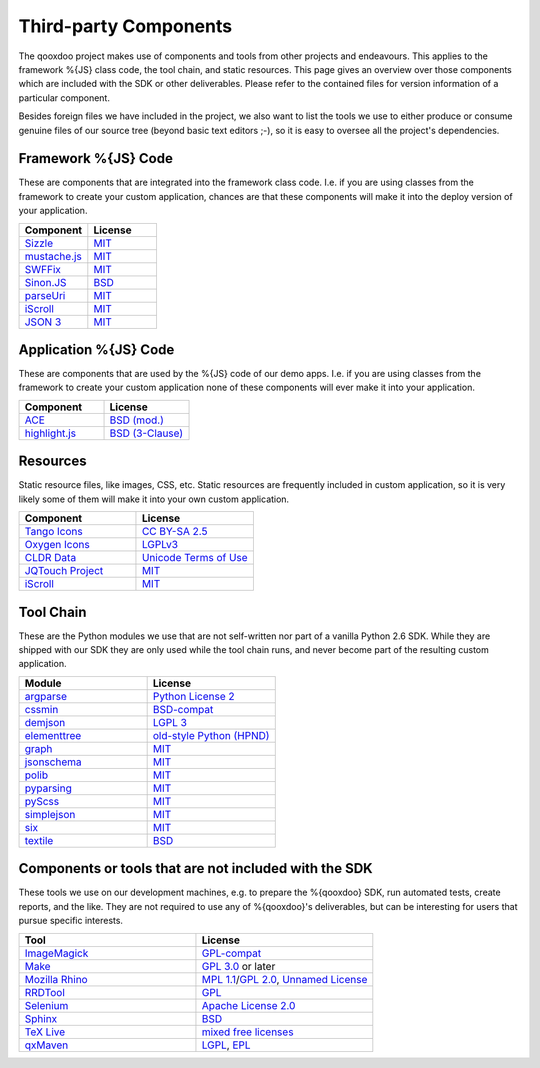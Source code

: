 .. _pages/introduction/third_party_components:

Third-party Components
***************************

The qooxdoo project makes use of components and tools from other projects and
endeavours. This applies to the framework %{JS} class code, the tool chain, and
static resources. This page gives an overview over those components which are
included with the SDK or other deliverables. Please refer to the contained
files for version information of a particular component.

Besides foreign files we have included in the project, we also want to list the
tools we use to either produce or consume genuine files of our source tree
(beyond basic text editors ;-), so it is easy to oversee all the project's
dependencies.

.. _pages/introduction/third_party_components#js_code:

Framework %{JS} Code
============================

These are components that are integrated into the framework class code. I.e. if
you are using classes from the framework to create your custom application,
chances are that these components will make it into the deploy version of your
application.

.. list-table::
  :header-rows: 1
  :widths: 50 50

  * - Component
    - License

  * - `Sizzle <http://sizzlejs.com/>`_
    - `MIT <http://www.opensource.org/licenses/mit-license.php>`_

  * - `mustache.js <https://github.com/janl/mustache.js/>`_
    - `MIT`_

  * - `SWFFix <http://code.google.com/p/swffix/>`_
    - `MIT`_

  * - `Sinon.JS <http://sinonjs.org/>`_
    - `BSD`_

  * - `parseUri <http://blog.stevenlevithan.com/archives/parseuri>`_
    - `MIT`_

  * - `iScroll <http://cubiq.org/iscroll-4/>`_
    - `MIT`_

  * - `JSON 3 <https://github.com/bestiejs/json3>`_
    - `MIT`_

Application %{JS} Code
============================

These are components that are used by the %{JS} code of our demo apps.  I.e. if
you are using classes from the framework to create your custom application none
of these components will ever make it into your application.

.. list-table::
  :header-rows: 1
  :widths: 50 50

  * - Component
    - License

  * - `ACE <http://ajaxorg.github.com/ace/>`_
    - `BSD (mod.) <https://github.com/ajaxorg/ace/blob/master/LICENSE>`_

  * - `highlight.js <http://highlightjs.org/>`_
    - `BSD (3-Clause) <http://opensource.org/licenses/BSD-3-Clause>`_


.. _pages/introduction/third_party_components#resources:

Resources
=========

Static resource files, like images, CSS, etc. Static resources are frequently
included in custom application, so it is very likely some of them will make it
into your own custom application.

.. list-table::
  :header-rows: 1
  :widths: 50 50

  * - Component
    - License

  * - `Tango Icons <http://tango.freedesktop.org/Tango_Icon_Library>`_
    - `CC BY-SA 2.5 <http://creativecommons.org/licenses/by-sa/2.5/>`_

  * - `Oxygen Icons <http://www.oxygen-icons.org/>`_
    - `LGPLv3 <http://www.gnu.org/licenses/lgpl-3.0.html>`_

  * - `CLDR Data <http://cldr.unicode.org/>`_
    - `Unicode Terms of Use <http://www.unicode.org/copyright.html>`_

  * - `JQTouch Project <http://www.jqtouch.com/>`_
    - `MIT`_

  * - `iScroll <http://cubiq.org/iscroll-4/>`_
    - `MIT`_

.. _pages/introduction/third_party_components#tool_chain:

Tool Chain
===========

These are the Python modules we use that are not self-written nor part of a
vanilla Python 2.6 SDK. While they are shipped with our SDK they are only used
while the tool chain runs, and never become part of the resulting custom
application.

.. list-table::
   :header-rows: 1
   :widths: 50 50

   * - Module
     - License

   * - `argparse <https://pypi.python.org/pypi/argparse/>`_
     - `Python License 2 <http://opensource.org/licenses/Python-2.0>`_

   * - `cssmin <http://pypi.python.org/pypi/cssmin/>`_
     - `BSD-compat <https://github.com/zacharyvoase/cssmin/blob/master/LICENSE>`_

   * - `demjson <http://deron.meranda.us/python/demjson/>`_
     - `LGPL 3 <http://www.gnu.org/licenses/lgpl-3.0.html>`_

   * - `elementtree <http://effbot.org/zone/element-index.htm>`_
     - `old-style Python <http://effbot.org/zone/copyright.htm>`_ `(HPND) <http://www.opensource.org/licenses/historical.php>`_

   * - `graph <http://pypi.python.org/pypi/python-graph>`_
     - `MIT`_

   * - `jsonschema <http://pypi.python.org/pypi/jsonschema/>`_
     - `MIT`_

   * - `polib <http://pypi.python.org/pypi/polib>`_
     - `MIT`_

   * - `pyparsing <http://pypi.python.org/pypi/pyparsing/>`_
     - `MIT`_

   * - `pyScss <https://pypi.python.org/pypi/pyScss>`_
     - `MIT`_

   * - `simplejson <http://pypi.python.org/pypi/simplejson>`_
     - `MIT`_

   * - `six <https://pypi.python.org/pypi/six/>`_
     - `MIT`_

   * - `textile <http://pypi.python.org/pypi/textile/>`_
     - `BSD <http://www.opensource.org/licenses/bsd-license.php>`_


.. _pages/introduction/third_party_components#other:

Components or tools that are not included with the SDK
=======================================================

These tools we use on our development machines, e.g. to prepare the %{qooxdoo}
SDK, run automated tests, create reports, and the like. They are not required to
use any of %{qooxdoo}'s deliverables, but can be interesting for users that
pursue specific interests.

.. list-table::
   :header-rows: 1
   :widths: 50 50

   * - Tool
     - License

   * - `ImageMagick <http://www.imagemagick.org/script/index.php>`_
     - `GPL-compat <http://www.imagemagick.org/script/license.php>`_

   * - `Make <http://www.gnu.org/s/make/>`_
     - `GPL 3.0 <http://www.gnu.org/licenses/gpl-3.0.html>`_ or later

   * - `Mozilla Rhino <http://developer.mozilla.org/en/Rhino>`_
     - `MPL 1.1 <http://www.mozilla.org/MPL/MPL-1.1.html>`_/`GPL 2.0 <http://www.gnu.org/licenses/gpl-2.0.html>`_, `Unnamed License <https://developer.mozilla.org/en/Rhino_License#License_for_portions_of_the_Rhino_debugger>`_

   * - `RRDTool <http://oss.oetiker.ch/rrdtool/>`_
     - `GPL <http://www.gnu.org/copyleft/gpl.html>`_

   * - `Selenium <seleniumhq.org>`_
     - `Apache License 2.0 <http://www.apache.org/licenses/LICENSE-2.0>`_

   * - `Sphinx <http://sphinx.pocoo.org/>`_
     - `BSD`_

   * - `TeX Live <http://www.tug.org/texlive/>`_
     - `mixed free licenses <http://tug.org/texlive/LICENSE.TL>`_

   * - `qxMaven <http://qxmaven.charless.org/>`_
     - `LGPL <http://www.gnu.org/licenses/lgpl.html>`_, `EPL <http://www.eclipse.org/org/documents/epl-v10.php>`_

